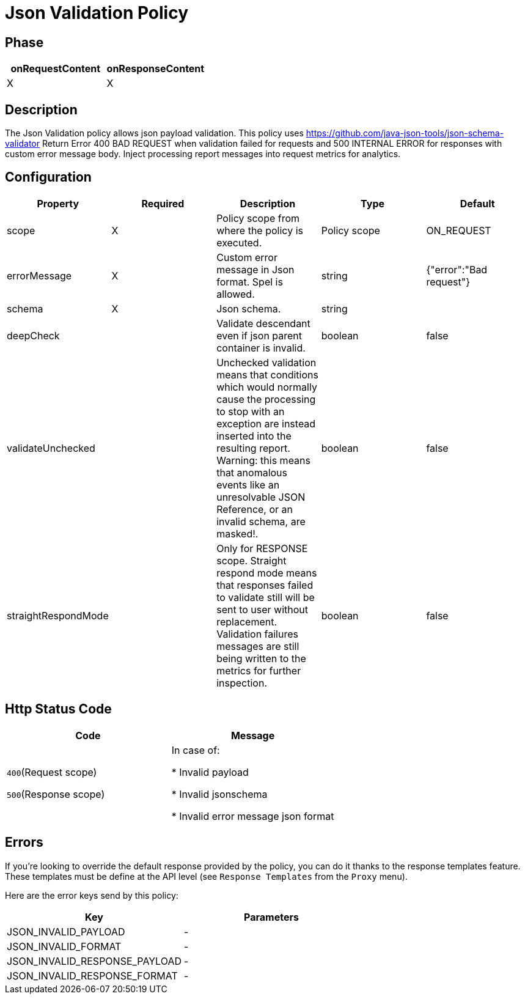= Json Validation Policy

ifdef::env-github[]
image:https://ci.gravitee.io/buildStatus/icon?job=gravitee-io/gravitee-policy-json-validation/master["Build status", link="https://ci.gravitee.io/job/gravitee-io/job/gravitee-policy-json-validation/"]
image:https://badges.gitter.im/Join Chat.svg["Gitter", link="https://gitter.im/gravitee-io/gravitee-io?utm_source=badge&utm_medium=badge&utm_campaign=pr-badge&utm_content=badge"]
endif::[]

== Phase

[cols="2*", options="header"]
|===
^|onRequestContent
^|onResponseContent

^.^| X
^.^| X

|===

== Description

The Json Validation policy allows json payload validation. This policy uses https://github.com/java-json-tools/json-schema-validator
Return Error 400 BAD REQUEST when validation failed for requests and 500 INTERNAL ERROR for responses with custom error message body.
Inject processing report messages into request metrics for analytics.


== Configuration

|===
|Property |Required |Description |Type| Default

.^|scope
^.^|X
|Policy scope from where the policy is executed.
^.^|Policy scope
|ON_REQUEST

.^|errorMessage
^.^|X
|Custom error message in Json format. Spel is allowed.
^.^|string
|{"error":"Bad request"}

.^|schema
^.^|X
|Json schema.
^.^|string
|

.^|deepCheck
^.^|
|Validate descendant even if json parent container is invalid.
^.^|boolean
^.^|false

.^|validateUnchecked
^.^|
|Unchecked validation means that conditions which would normally cause the processing to stop with an exception are instead inserted into the resulting report. Warning: this means that anomalous events like an unresolvable JSON Reference, or an invalid schema, are masked!.
^.^|boolean
^.^|false

.^|straightRespondMode
^.^|
|Only for RESPONSE scope. Straight respond mode means that responses failed to validate still will be sent to user without replacement. Validation failures messages are still being written to the metrics for further inspection.
^.^|boolean
^.^|false

|===


== Http Status Code

|===
|Code |Message

.^| ```400```(Request scope)

```500```(Response scope)

| In case of:

* Invalid payload

* Invalid jsonschema

* Invalid error message json format

|===

== Errors

If you're looking to override the default response provided by the policy, you can do it
thanks to the response templates feature. These templates must be define at the API level (see `Response Templates`
from the `Proxy` menu).

Here are the error keys send by this policy:

[cols="2*", options="header"]
|===
^|Key
^|Parameters

.^|JSON_INVALID_PAYLOAD
^.^|-

.^|JSON_INVALID_FORMAT
^.^|-

.^|JSON_INVALID_RESPONSE_PAYLOAD
^.^|-

.^|JSON_INVALID_RESPONSE_FORMAT
^.^|-

|===